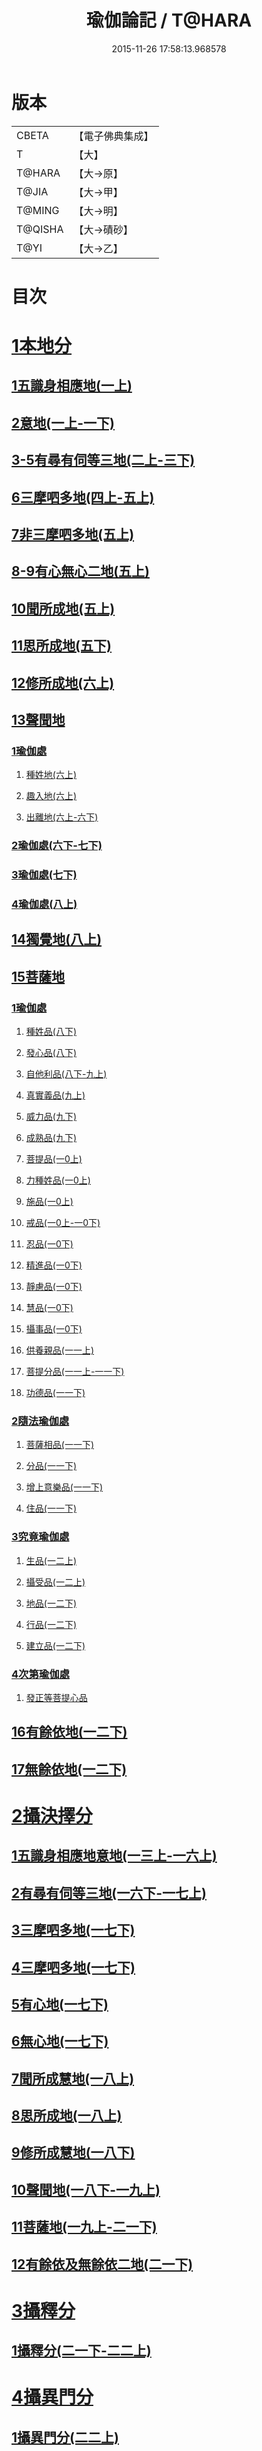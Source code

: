 #+TITLE: 瑜伽論記 / T@HARA
#+DATE: 2015-11-26 17:58:13.968578
* 版本
 |     CBETA|【電子佛典集成】|
 |         T|【大】     |
 |    T@HARA|【大→原】   |
 |     T@JIA|【大→甲】   |
 |    T@MING|【大→明】   |
 |   T@QISHA|【大→磧砂】  |
 |      T@YI|【大→乙】   |

* 目次
* [[file:KR6n0007_001.txt::001-0311a6][1本地分]]
** [[file:KR6n0007_001.txt::0313c7][1五識身相應地(一上)]]
** [[file:KR6n0007_001.txt::0317c23][2意地(一上-一下)]]
** [[file:KR6n0007_002.txt::002-0336a7][3-5有尋有伺等三地(二上-三下)]]
** [[file:KR6n0007_004.txt::004-0377c26][6三摩呬多地(四上-五上)]]
** [[file:KR6n0007_005.txt::0401c28][7非三摩呬多地(五上)]]
** [[file:KR6n0007_005.txt::0402a29][8-9有心無心二地(五上)]]
** [[file:KR6n0007_005.txt::0403a8][10聞所成地(五上)]]
** [[file:KR6n0007_005.txt::0414c6][11思所成地(五下)]]
** [[file:KR6n0007_006.txt::006-0426a6][12修所成地(六上)]]
** [[file:KR6n0007_006.txt::0430a29][13聲聞地]]
*** [[file:KR6n0007_006.txt::0430b6][1瑜伽處]]
**** [[file:KR6n0007_006.txt::0430b11][種姓地(六上)]]
**** [[file:KR6n0007_006.txt::0432b23][趣入地(六上)]]
**** [[file:KR6n0007_006.txt::0433a23][出離地(六上-六下)]]
*** [[file:KR6n0007_006.txt::0442a24][2瑜伽處(六下-七下)]]
*** [[file:KR6n0007_007.txt::0462b3][3瑜伽處(七下)]]
*** [[file:KR6n0007_008.txt::008-0469c28][4瑜伽處(八上)]]
** [[file:KR6n0007_008.txt::0482c21][14獨覺地(八上)]]
** [[file:KR6n0007_008.txt::0484a17][15菩薩地]]
*** [[file:KR6n0007_008.txt::0484a26][1瑜伽處]]
**** [[file:KR6n0007_008.txt::0484b4][種姓品(八下)]]
**** [[file:KR6n0007_008.txt::0492a21][發心品(八下)]]
**** [[file:KR6n0007_008.txt::0494b19][自他利品(八下-九上)]]
**** [[file:KR6n0007_009.txt::0499c22][真實義品(九上)]]
**** [[file:KR6n0007_009.txt::0515c12][威力品(九下)]]
**** [[file:KR6n0007_009.txt::0520b13][成熟品(九下)]]
**** [[file:KR6n0007_010.txt::010-0522c20][菩提品(一0上)]]
**** [[file:KR6n0007_010.txt::0525c2][力種姓品(一0上)]]
**** [[file:KR6n0007_010.txt::0530a24][施品(一0上)]]
**** [[file:KR6n0007_010.txt::0532c23][戒品(一0上-一0下)]]
**** [[file:KR6n0007_010.txt::0541b21][忍品(一0下)]]
**** [[file:KR6n0007_010.txt::0543a17][精進品(一0下)]]
**** [[file:KR6n0007_010.txt::0543c16][靜慮品(一0下)]]
**** [[file:KR6n0007_010.txt::0544b12][慧品(一0下)]]
**** [[file:KR6n0007_010.txt::0546a16][攝事品(一0下)]]
**** [[file:KR6n0007_011.txt::011-0548c23][供養親品(一一上)]]
**** [[file:KR6n0007_011.txt::0552b14][菩提分品(一一上-一一下)]]
**** [[file:KR6n0007_011.txt::0560a9][功德品(一一下)]]
*** [[file:KR6n0007_011.txt::0562a4][2隨法瑜伽處]]
**** [[file:KR6n0007_011.txt::0562a5][菩薩相品(一一下)]]
**** [[file:KR6n0007_011.txt::0562c23][分品(一一下)]]
**** [[file:KR6n0007_011.txt::0563a18][增上意樂品(一一下)]]
**** [[file:KR6n0007_011.txt::0563b20][住品(一一下)]]
*** [[file:KR6n0007_012.txt::0580a14][3究竟瑜伽處]]
**** [[file:KR6n0007_012.txt::0580a14][生品(一二上)]]
**** [[file:KR6n0007_012.txt::0580b19][攝受品(一二上)]]
**** [[file:KR6n0007_012.txt::0581a20][地品(一二下)]]
**** [[file:KR6n0007_012.txt::0581b22][行品(一二下)]]
**** [[file:KR6n0007_012.txt::0582a7][建立品(一二下)]]
*** [[file:KR6n0007_012.txt::0587c6][4次第瑜伽處]]
**** [[file:KR6n0007_012.txt::0587c13][發正等菩提心品]]
** [[file:KR6n0007_012.txt::0589a22][16有餘依地(一二下)]]
** [[file:KR6n0007_012.txt::0589c20][17無餘依地(一二下)]]
* [[file:KR6n0007_013.txt::013-0591a5][2攝決擇分]]
** [[file:KR6n0007_013.txt::013-0591a5][1五識身相應地意地(一三上-一六上)]]
** [[file:KR6n0007_016.txt::0674b5][2有尋有伺等三地(一六下-一七上)]]
** [[file:KR6n0007_017.txt::0692c5][3三摩呬多地(一七下)]]
** [[file:KR6n0007_017.txt::0704a22][4三摩呬多地(一七下)]]
** [[file:KR6n0007_017.txt::0704b9][5有心地(一七下)]]
** [[file:KR6n0007_017.txt::0705c15][6無心地(一七下)]]
** [[file:KR6n0007_018.txt::018-0706a6][7聞所成慧地(一八上)]]
** [[file:KR6n0007_018.txt::0710b23][8思所成地(一八上)]]
** [[file:KR6n0007_018.txt::0721b27][9修所成慧地(一八下)]]
** [[file:KR6n0007_018.txt::0722a25][10聲聞地(一八下-一九上)]]
** [[file:KR6n0007_019.txt::0739c3][11菩薩地(一九上-二一下)]]
** [[file:KR6n0007_021.txt::0800a6][12有餘依及無餘依二地(二一下)]]
* [[file:KR6n0007_021.txt::0801b6][3攝釋分]]
** [[file:KR6n0007_021.txt::0801b6][1攝釋分(二一下-二二上)]]
* [[file:KR6n0007_022.txt::0811a9][4攝異門分]]
** [[file:KR6n0007_022.txt::0811a9][1攝異門分(二二上)]]
* [[file:KR6n0007_022.txt::0816b25][5攝事分]]
** [[file:KR6n0007_022.txt::0816b25][1契經事行擇攝(二二上-二三上)]]
** [[file:KR6n0007_023.txt::0833c29][2契經事處擇攝(二三上-二三下)]]
** [[file:KR6n0007_023.txt::0845b14][3契經事緣起食諦界擇攝(二三下-二四上)]]
** [[file:KR6n0007_024.txt::0858a20][4契經事菩提分法擇攝(二四下)]]
** [[file:KR6n0007_024.txt::0864a2][5調伏事擇攝(二四下)]]
** [[file:KR6n0007_024.txt::0866c1][6本母事序辯攝(二四下)]]
* 卷
** [[file:KR6n0007_001.txt][瑜伽論記 1]]
** [[file:KR6n0007_002.txt][瑜伽論記 2]]
** [[file:KR6n0007_003.txt][瑜伽論記 3]]
** [[file:KR6n0007_004.txt][瑜伽論記 4]]
** [[file:KR6n0007_005.txt][瑜伽論記 5]]
** [[file:KR6n0007_006.txt][瑜伽論記 6]]
** [[file:KR6n0007_007.txt][瑜伽論記 7]]
** [[file:KR6n0007_008.txt][瑜伽論記 8]]
** [[file:KR6n0007_009.txt][瑜伽論記 9]]
** [[file:KR6n0007_010.txt][瑜伽論記 10]]
** [[file:KR6n0007_011.txt][瑜伽論記 11]]
** [[file:KR6n0007_012.txt][瑜伽論記 12]]
** [[file:KR6n0007_013.txt][瑜伽論記 13]]
** [[file:KR6n0007_014.txt][瑜伽論記 14]]
** [[file:KR6n0007_015.txt][瑜伽論記 15]]
** [[file:KR6n0007_016.txt][瑜伽論記 16]]
** [[file:KR6n0007_017.txt][瑜伽論記 17]]
** [[file:KR6n0007_018.txt][瑜伽論記 18]]
** [[file:KR6n0007_019.txt][瑜伽論記 19]]
** [[file:KR6n0007_020.txt][瑜伽論記 20]]
** [[file:KR6n0007_021.txt][瑜伽論記 21]]
** [[file:KR6n0007_022.txt][瑜伽論記 22]]
** [[file:KR6n0007_023.txt][瑜伽論記 23]]
** [[file:KR6n0007_024.txt][瑜伽論記 24]]
